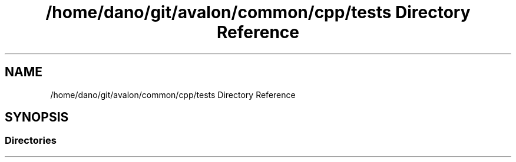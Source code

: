 .TH "/home/dano/git/avalon/common/cpp/tests Directory Reference" 3 "Wed May 6 2020" "Version 0.5.0.dev1" "Hyperledger Avalon" \" -*- nroff -*-
.ad l
.nh
.SH NAME
/home/dano/git/avalon/common/cpp/tests Directory Reference
.SH SYNOPSIS
.br
.PP
.SS "Directories"

.in +1c
.in -1c
